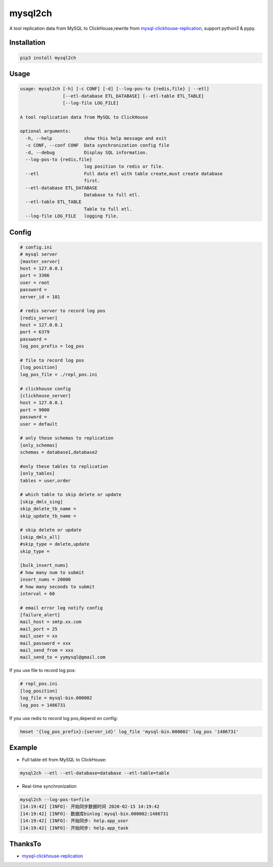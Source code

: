 ========
mysql2ch
========

A tool replication data from MySQL to ClickHouse,rewrite from `mysql-clickhouse-replication <https://github.com/yymysql/mysql-clickhouse-replication>`_\ ,
support python3 & pypy.

Installation
============

.. code-block:: bash

    pip3 install mysql2ch

Usage
=====
.. code-block:: bash

   usage: mysql2ch [-h] [-c CONF] [-d] [--log-pos-to {redis,file} | --etl]
                   [--etl-database ETL_DATABASE] [--etl-table ETL_TABLE]
                   [--log-file LOG_FILE]

   A tool replication data from MySQL to ClickHouse

   optional arguments:
     -h, --help            show this help message and exit
     -c CONF, --conf CONF  Data synchronization config file
     -d, --debug           Display SQL information.
     --log-pos-to {redis,file}
                           log position to redis or file.
     --etl                 Full data etl with table create,must create database
                           first.
     --etl-database ETL_DATABASE
                           Database to full etl.
     --etl-table ETL_TABLE
                           Table to full etl.
     --log-file LOG_FILE   logging file.

Config
======

.. code-block:: ini

   # config.ini
   # mysql server
   [master_server]
   host = 127.0.0.1
   port = 3306
   user = root
   password = 
   server_id = 101

   # redis server to record log pos
   [redis_server]
   host = 127.0.0.1
   port = 6379
   password =
   log_pos_prefix = log_pos

   # file to record log pos
   [log_position]
   log_pos_file = ./repl_pos.ini

   # clickhouse config
   [clickhouse_server]
   host = 127.0.0.1
   port = 9000
   password =
   user = default

   # only these schemas to replication
   [only_schemas]
   schemas = database1,database2

   #only these tables to replication
   [only_tables]
   tables = user,order

   # which table to skip delete or update
   [skip_dmls_sing]
   skip_delete_tb_name =
   skip_update_tb_name =

   # skip delete or update
   [skip_dmls_all]
   #skip_type = delete,update
   skip_type =

   [bulk_insert_nums]
   # how many num to submit
   insert_nums = 20000 
   # how many seconds to submit
   interval = 60 

   # email error log notify config
   [failure_alert]
   mail_host = smtp.xx.com
   mail_port = 25
   mail_user = xx
   mail_password = xxx
   mail_send_from = xxx
   mail_send_to = yymysql@gmail.com

If you use file to record log pos:

.. code-block:: ini

   # repl_pos.ini
   [log_position]
   log_file = mysql-bin.000002
   log_pos = 1486731

If you use redis to record log pos,depend on config:

.. code-block:: bash

    hmset '{log_pos_prefix}:{server_id}' log_file 'mysql-bin.000002' log_pos '1486731'

Example
=======

* Full table etl from MySQL to ClickHouse:

.. code-block:: bash

    mysql2ch --etl --etl-database=database --etl-table=table

* Real-time synchronization

.. code-block:: bash

     mysql2ch --log-pos-to=file
     [14:19:42] [INFO]- 开始同步数据时间 2020-02-15 14:19:42
     [14:19:42] [INFO]- 数据库binlog：mysql-bin.000002:1486731
     [14:19:42] [INFO]- 开始同步: help.app_user
     [14:19:42] [INFO]- 开始同步: help.app_task


ThanksTo
========

* `mysql-clickhouse-replication <https://github.com/yymysql/mysql-clickhouse-replication>`_
